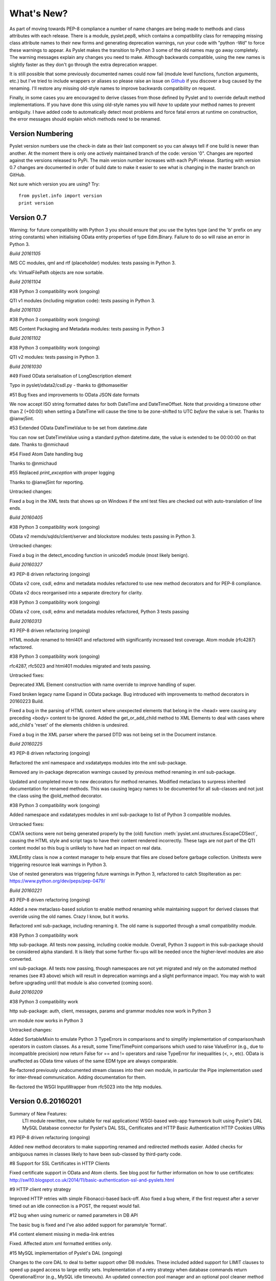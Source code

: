 What's New?
===========

As part of moving towards PEP-8 compliance a number of name changes are
being made to methods and class attributes with each release.  There is
a module, pyslet.pep8, which contains a compatibility class for
remapping missing class attribute names to their new forms and
generating deprecation warnings, run your code with "python -Wd" to
force these warnings to appear.  As Pyslet makes the transition to
Python 3 some of the old names may go away completely.  The warning
messages explain any changes you need to make.  Although backwards
compatible, using the new names is slightly faster as they don't go
through the extra deprecation wrapper.
 
It is still possible that some previously documented names could now
fail (module level functions, function arguments, etc.) but I've tried
to include wrappers or aliases so please raise an issue on Github_ if you
discover a bug caused by the renaming.  I'll restore any missing
old-style names to improve backwards compatibility on request.

Finally, in some cases you are encouraged to derive classes from those
defined by Pyslet and to override default method implementations.  If
you have done this using old-style names you will *have* to update your
method names to prevent ambiguity.  I have added code to automatically
detect most problems and force fatal errors at runtime on construction,
the error messages should explain which methods need to be renamed.
 
..  _Github: https://github.com/swl10/pyslet


Version Numbering
-----------------

Pyslet version numbers use the check-in date as their last component so
you can always tell if one build is newer than another.  At the moment
there is only one actively maintained branch of the code: version '0".
Changes are reported against the versions released to PyPi.  The main
version number increases with each PyPi release.  Starting with version
0.7 changes are documented in order of build date to make it easier to
see what is changing in the master branch on GitHub.

Not sure which version you are using?  Try::

    from pyslet.info import version
    print version


Version 0.7
-----------

Warning: for future compatibility with Python 3 you should ensure that
you use the bytes type (and the 'b' prefix on any string constants) when
initialising OData entity properties of type Edm.Binary.  Failure to do
so will raise an error in Python 3.

*Build 20161105*

IMS CC modules, qml and rtf (placeholder) modules: tests passing in
Python 3.

vfs: VirtualFilePath objects are now sortable.


*Build 20161104*

#38 Python 3 compatibility work (ongoing)

QTI v1 modules (including migration code): tests passing in Python 3.


*Build 20161103*

#38 Python 3 compatibility work (ongoing)

IMS Content Packaging and Metadata modules: tests passing in Python 3


*Build 20161102*

#38 Python 3 compatibility work (ongoing)

QTI v2 modules: tests passing in Python 3.


*Build 20161030*

#49 Fixed OData serialisation of LongDescription element

Typo in pyslet/odata2/csdl.py - thanks to @thomaseitler

#51 Bug fixes and improvements to OData JSON date formats

We now accept ISO string formatted dates for both DateTime and
DateTimeOffset.  Note that providing a timezone other than Z (+00:00)
when setting a DateTime will cause the time to be zone-shifted to UTC
*before* the value is set.  Thanks to @ianwj5int.

#53 Extended OData DateTimeValue to be set from datetime.date

You can now set DateTimeValue using a standard python datetime.date, the
value is extended to be 00:00:00 on that date.  Thanks to @nmichaud

#54 Fixed Atom Date handling bug

Thanks to @nmichaud

#55 Replaced `print_exception` with proper logging

Thanks to @ianwj5int for reporting.

Untracked changes:

Fixed a bug in the XML tests that shows up on Windows if the xml test
files are checked out with auto-translation of line ends.


*Build 20160405*

#38 Python 3 compatibility work (ongoing)

OData v2 memds/sqlds/client/server and blockstore modules: tests passing
in Python 3.

Untracked changes:

Fixed a bug in the detect_encoding function in unicode5 module (most
likely benign).


*Build 20160327*

#3 PEP-8 driven refactoring (ongoing)

OData v2 core, csdl, edmx and metadata modules refactored to use new
method decorators and for PEP-8 compliance.

OData v2 docs reorganised into a separate directory for clarity.

#38 Python 3 compatibility work (ongoing)

OData v2 core, csdl, edmx and metadata modules refactored, Python 3
tests passing


*Build 20160313*

#3 PEP-8 driven refactoring (ongoing)

HTML module renamed to html401 and refactored with significantly
increased test coverage.  Atom module (rfc4287) refactored.

#38 Python 3 compatibility work (ongoing)

rfc4287, rfc5023 and html401 modules migrated and tests passing.


Untracked fixes:

Deprecated XML Element construction with name override to improve
handling of super.

Fixed broken legacy name Expand in OData package.  Bug introduced with
improvements to method decorators in 20160223 Build.

Fixed a bug in the parsing of HTML content where unexpected elements
that belong in the <head> were causing any preceding <body> content to
be ignored.  Added the get_or_add_child method to XML Elements to deal
with cases where add_child's 'reset' of the elements children is
undesired.

Fixed a bug in the XML parser where the parsed DTD was not being set
in the Document instance.

 
*Build 20160225*
 
#3 PEP-8 driven refactoring (ongoing)

Refactored the xml namespace and xsdatatyeps modules into the xml
sub-package.

Removed any in-package deprecation warnings caused by previous method
renaming in xml sub-package.

Updated and completed move to new decorators for method renames. 
Modified metaclass to surpress inherited documentation for renamed
methods.  This was causing legacy names to be documented for all
sub-classes and not just the class using the @old_method decorator.

#38 Python 3 compatibility work (ongoing)

Added namespace and xsdatatypes modules in xml sub-package to list of
Python 3 compatible modules.

Untracked fixes:

CDATA sections were not being generated properly by the (old) function
:meth:`pyslet.xml.structures.EscapeCDSect`, causing the HTML style
and script tags to have their content rendered incorrectly.  These tags
are not part of the QTI content model so this bug is unlikely to have
had an impact on real data.

XMLEntity class is now a context manager to help ensure that files are
closed before garbage collection.  Unittests were triggering resource
leak warnings in Python 3.

Use of nested generators was triggering future warnings in Python 3,
refactored to catch StopIteration as per:
https://www.python.org/dev/peps/pep-0479/


*Build 20160221*

#3 PEP-8 driven refactoring (ongoing)

Added a new metaclass-based solution to enable method renaming while
maintaining support for derived classes that override using the old
names.  Crazy I know, but it works.

Refactored xml sub-package, including renaming it.  The old name is
supported through a small compatibility module.


#38 Python 3 compatibility work

http sub-package.  All tests now passing, including cookie module.
Overall, Python 3 support in this sub-package should be considered alpha
standard.  It is likely that some further fix-ups will be needed once
the higher-level modules are also converted.

xml sub-package.  All tests now passing, though namespaces are not yet
migrated and rely on the automated method renames (see #3 above) which
will result in deprecation warnings and a slight performance impact. You
may wish to wait before upgrading until that module is also converted
(coming soon).


*Build 20160209*

#38 Python 3 compatibility work

http sub-package: auth, client, messages, params and grammar modules now
work in Python 3

urn module now works in Python 3

Untracked changes:

Added SortableMixin to emulate Python 3 TypeErrors in comparisons and to
simplify implementation of comparison/hash operators in custom classes.
As a result, some Time/TimePoint comparisons which used to raise
ValueError (e.g., due to incompatible precision) now return False for ==
and != operators and raise TypeError for inequalities (<, >, etc). 
OData is unaffected as OData time values of the same EDM type are always
comparable.

Re-factored previously undocumented stream classes into their own
module, in particular the Pipe implementation used for inter-thread
communication.  Adding documentation for them.

Re-factored the WSGI InputWrapper from rfc5023 into the http modules.


Version 0.6.20160201
--------------------

Summary of New Features:
    LTI module rewritten, now suitable for real applications!
    WSGI-based web-app framework built using Pyslet's DAL
    MySQL Database connector for Pyslet's DAL
    SSL, Certificates and HTTP Basic Authentication
    HTTP Cookies
    URNs

#3 PEP-8 driven refactoring (ongoing)

Added new method decorators to make supporting renamed and redirected
methods easier.  Added checks for ambiguous names in classes likely
to have been sub-classed by third-party code.

#8 Support for SSL Certificates in HTTP Clients

Fixed certificate support in OData and Atom clients.  See blog post for
further information on how to use certificates:
http://swl10.blogspot.co.uk/2014/11/basic-authentication-ssl-and-pyslets.html

#9 HTTP client retry strategy

Improved HTTP retries with simple Fibonacci-based back-off.  Also fixed
a bug where, if the first request after a server timed out an idle
connection is a POST, the request would fail.  

#12 bug when using numeric or named parameters in DB API

The basic bug is fixed and I've also added support for paramstyle
'format'.

#14 content element missing in media-link entries

Fixed. Affected atom xml formatted entities only.

#15 MySQL implementation of Pyslet's DAL (ongoing)

Changes to the core DAL to deal to better support other DB modules.
These included added support for LIMIT clauses to speed up paged access
to large entity sets.  Implementation of a retry strategy when database
commands return OperationalError (e.g., MySQL idle timeouts).  An
updated connection pool manager and an optional pool cleaner method to
clean up idle database connections.

#18 Possible bug in parsing AssociationSet names

Added a compatibility mode to odata2.csdl to enable the metadata model
to optionally accept hyphen or dash characters in simple identifiers
using::

    import pyslet.odata2.csdl as edm
    edm.set_simple_identifier_re(edm.SIMPLE_IDENTIFIER_COMPATIBILITY_RE)

#19 OData Function parameter handling

Enabled function parameter passing in OData service operations.  Only
primitive types are supported but they are now parsed correctly from the
query string and coerced to the declared parameter type.  Bound
functions now receive them as a dictionary of SimpleValue instances.

#20 HTTP Basic Authentication

Fixed an issue with the OData basic authentication support, in some
cases the HTTP client was waiting for a 401 when it could have offered
the credentials preemptively.  See also the following blog article:
http://swl10.blogspot.co.uk/2014/11/basic-authentication-ssl-and-pyslets.html

#22 Support for navigation properties in OData expressions

Although the code always contained support in general, the mapping to
SQL did not previously support the use of table joins in SQL
expressions.  This release adds support for joins (but not for nested
joins).

#23 A Framework for WSGI-based LTI Applications

Added a new module to make it easier to write WSGI-based applications.
Re-factored the existing Basic LTI module to use the new oauthlib
and Pyslet's own OData-inspired data access layer.

#24 ESA Sentinel mission compatibility

Added the capability to override the metadata used by an OData server to
deal with validation issues in some services.  Clients can now also be
created from an offline copy of the service root document.

#26 HTTP client eats memory when downloading large unchunked files

Fixed the download buffer which was failing to write out data until an
entire chunk (or the entire download) was complete.

#29 https connections fail on POST after remote server hangup

Partial mitigation with an agressive 2s window in which to start sending
a follow-up request when pipelining through https.  This is a crude
solution and the bug remains open for a more robust solution based
around use of the Expect header in HTTP/1.1.

#30 HTTP client cleanup thread

Added an optional parameter to the HTTP client constructor that creates
a cleanup thread to close down idle connections periodically.

#31 Removed reliance on Host header in wsgi app class

There are a number of ways an application can be attacked using a forged
Host header, wsgi now ignores the Host header and uses a new setting for
the preferred scheme//host:port.

#32 get_certificate_chain

Implemented a function to create a complete certificate chain. 
Implemented using pyOpenSSL with a lot of help from `this article`__

..  __:
    http://blog.san-ss.com.ar/2012/05/validating-ssl-certificate-in-python.html

#33 Fixed exception: 'NoneType' object has no attribute 'current_thread'
on exit

Caused by an overly ambitious __del__ method in SQLEntityContainer.


#34 Fixed missing Edm prefix in OData sample code
#35 Fixed missing import in rfc5023 (atom protocol) module
#36 Fixed incorrect error messages in OData $filter queries
#37 Extended comparison operators in OData to include DateTimeOffset values

All thanks to @ianwj5int for spotting

#38 Python 3 compatibility work

I have started revising modules to support Python 3.  This is not yet
production ready but it is a small impact on existing modules.  I have
done my best to maintain compatibility, in practice code should continue
to work with no changes required.

The most likely failure mode is that you may find a unicode string in
Python 2 where you expected a plain str.  This can have a knock-on
effect of promoting data to unicode, e.g., through formatting
operations.  In general the returned types of methods are just being
clarified and unicode values are returned only where they may have been
returned previously anyway.  However, in the case of the URI attributes
in the rfc2396 module the types have changed from str to unicode in this
release.

This is work in progress but the impact is likely to be minimal
at this stage.

#40 & #41 Composite keys and Slug headers

Key hints were not working properly between the OData client and server
implementations, and were not working at all when the key was composite.
It is now possible to pass the formatted entity key predicate (including
the brackets) as a Slug to the OData server and it will attempt to parse
it and use that key where allowed by the underlying data layer.

#43 Fixes for Python running on Windows

The only substantive changes required were to the way we check for io
failures when IOError is raised and the way we handle URI containing
non-ASCII characters.  Some of the unit tests were also affected due to
issues with timing, including the reduced precision of time.time() on
Windows-based systems.

    
Untracked enhancements:

Added a new module to support HTTP cookies.  The HTTP/OData client can
now be configured to accept cookies.  The default behaviour is to
*ignore* them so this won't affect existing applications.

Added a new module to support URN syntax to provide a better
implementation of the IMS LTI vocabularies.

Added an optional params dictionary to the OData expression parser to
make it *much* easier to parse parameterized OData queries.

Added new methods for creating and executing drop table statements in
the DAL.

Reworked sample code for the weather data server, included example
driver files for mod_wsgi


Other fixes:

Fixed an issue in the OData client that caused basic key lookup in
filtered entity collections to use both a key predicate and a $filter
query option. This was causing the filter to be ignored, now the key
predicate will be added to the filter rather than the path segment.

Fixed the OData DateTime parser to accept (and discard)
any time zone specifier given in the literal form as it is now allowed
in the ABNF and may therefore be generated by OData servers.

Fixed a bug in the OData server which meant that requests for JSON
format responses were not being limited by the builtin topmax and would
therefore attempt to return all matching entities in a single response.

Fixed a bug in the OData server which meant that use of $count was
causing the $filter to be ignored!

Fixed a bug in the OData URI parser that prevent compound keys from
working properly when zealous escaping was used.

Fixed a bug in the OData server which meant that error messages that
contained non-ASCII characters were causing a 500 error due to character
encoding issues when outputting the expected OData error format.

Fixed a bug in the OData expression evaluator when evaluating
expressions that traversed navigation properties over optional
relations.  If there was no associated entity an error was being raised.

Fixed a bug in the SQL DAL implementation which means that navigation
properties that require joining across a composite key were generating
syntax errors, e.g., in SQLite the message 'near "=": syntax error'
would be seen.

Fixed a bug in the SQLite DAL implementation which means that in-memory
databases were not working correctly in multi-threaded environments.

Fixed XML parser bug, ID elements in namespaced documents were not
being handled properly. 

Fixed bug in the OData server when handling non-URI characters in entity
keys

Fixed a bug with composite key handling in media streams when using the
SQL layer 


Version 0.5.20140801
--------------------

Summary of New Features:

*   OData Media Resources 

*   HTTP Package refactoring and retry handling

*   Python 2.6 Support

Tracked issues addressed in this release:

#1 added a Makefile to make it easier for others to build and develop
the code

Added a tox.ini file to enable support for tox (a tool for running the
unittests in multiple Python environments).

#3 PEP-8 driven refactoring (ongoing)

#2 Migrated the code from SVN to git:
https://github.com/swl10/pyslet

#4 Added support for read-only properties and tests for auto generated
primary and foreign key values

#6 added integration between git and travis ci (thanks @sassman for your
help with this)

#10 restored support for Python 2.6

Other Fixes
~~~~~~~~~~~

OData URLs with reserved values in their keys were failing.  For example
Entity('why%3F') was not being correctly percent-decoded by the URI
parsing class ODataURI.  Furthermore, the server implementation was
fixed to deal with the fact that PATH_INFO in the WSGI environ
dictionary follows the CGI convention of being URL-decoded.
 
 
Version 0.4 and earlier 
-----------------------

These are obsolete, version 0.4 was developed on Google Code as an integral
part of the QTI Migration tool.


PyAssess
--------

A precursor to Pyslet.  For more information see:
https://code.google.com/p/qtimigration/wiki/PyAssess